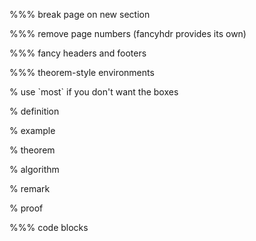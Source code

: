 #+LaTeX_CLASS: article
#+LaTeX_CLASS_OPTIONS: [a4paper]
#+LANGUAGE: de
#+OPTIONS: toc:t
#+LATEX_HEADER: \date{\today}

#+LATEX_HEADER: \usepackage{a4wide}
#+LATEX_HEADER: \usepackage{mathtools}
#+LATEX_HEADER: \usepackage{amsthm}
#+LATEX_HEADER: \usepackage{amssymb}
#+LATEX_HEADER: \usepackage{amsmath}
#+LATEX_HEADER: \usepackage{amsfonts}
#+LATEX_HEADER: \usepackage[utf8]{inputenc}
#+LATEX_HEADER: \usepackage[T1]{fontenc}
#+LATEX_HEADER: \usepackage[ngerman]{babel}
#+LATEX_HEADER: \usepackage{hyphenat}
#+LATEX_HEADER: \usepackage{tikz}
#+LATEX_HEADER: \usepackage{graphicx}
#+LATEX_HEADER: \usepackage{listings}
#+LATEX_HEADER: \usepackage{xcolor}
#+LATEX_HEADER: \usepackage{color}

%%% break page on new section
#+LATEX_HEADER: \usepackage{titlesec}
#+LATEX_HEADER: \newcommand{\sectionbreak}{\clearpage}

%%% remove page numbers (fancyhdr provides its own)
#+LATEX_HEADER: \usepackage{nopageno}

%%% fancy headers and footers
#+LATEX_HEADER: \usepackage{fancyhdr}
#+LATEX_HEADER: \pagestyle{fancy}
#+LATEX_HEADER: \fancyhf{}
#+LATEX_HEADER: \renewcommand{\headrulewidth}{1pt}
#+LATEX_HEADER: \fancyhead[L]{\rightmark}
#+LATEX_HEADER: \fancyhead[R]{\thepage}

%%% theorem-style environments
#+LATEX_HEADER: \usepackage{proof}
% use `most` if you don't want the boxes
#+LATEX_HEADER: \usepackage[]{tcolorbox}

% definition
#+LATEX_HEADER: \theoremstyle{definition}
#+LATEX_HEADER: \newtheorem{definition}{Definition}[section]
#+LATEX_HEADER: \tcolorboxenvironment{definition}{blanker,before skip=10pt,after skip=10pt}

% example
#+LATEX_HEADER: \theoremstyle{definition}
#+LATEX_HEADER: \newtheorem{ex}{Beispiel}[section]
#+LATEX_HEADER: \tcolorboxenvironment{ex}{blanker,before skip=10pt,after skip=10pt}

% theorem
#+LATEX_HEADER: \newtheorem{theorem}{Satz}[section]
#+LATEX_HEADER: \tcolorboxenvironment{theorem}{blanker,before skip=10pt,after skip=10pt}

% algorithm
#+LATEX_HEADER: \theoremstyle{definition}
#+LATEX_HEADER: \newtheorem{algo}{Algorithmus}[section]
#+LATEX_HEADER: \tcolorboxenvironment{algo}{blanker,before skip=10pt,after skip=10pt}

% remark
#+LATEX_HEADER: \theoremstyle{definition}
#+LATEX_HEADER: \newtheorem*{remark}{Bemerkung}
#+LATEX_HEADER: \tcolorboxenvironment{remark}{blanker,before skip=10pt,after skip=10pt}

% proof
#+LATEX_HEADER: \tcolorboxenvironment{proof}{blanker,before skip=10pt,after skip=10pt}

%%% code blocks
#+latex_header: \usepackage{minted}
#+latex_header: \usemintedstyle{friendly}
#+LATEX_HEADER: \tcolorboxenvironment{minted}{blanker,before skip=10pt,after skip=10pt}
